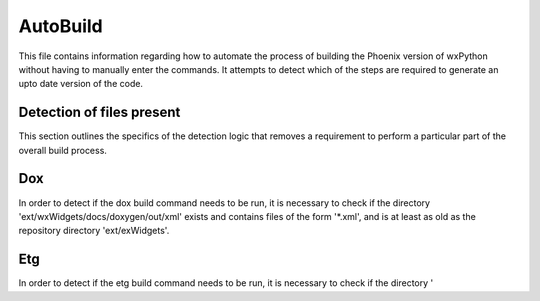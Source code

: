 AutoBuild
=========

This file contains information regarding how to automate the process of building the Phoenix version of wxPython
without having to manually enter the commands. It attempts to detect which of the steps are required to generate
an upto date version of the code.

Detection of files present
--------------------------

This section outlines the specifics of the detection logic that removes a requirement to perform a particular part
of the overall build process.

Dox
---
In order to detect if the dox build command needs to be run, it is necessary to check if the directory
'ext/wxWidgets/docs/doxygen/out/xml' exists and contains files of the form '\*.xml', and is at least as old as the
repository directory 'ext/exWidgets'.

Etg
---
In order to detect if the etg build command needs to be run, it is necessary to check if the directory
'
